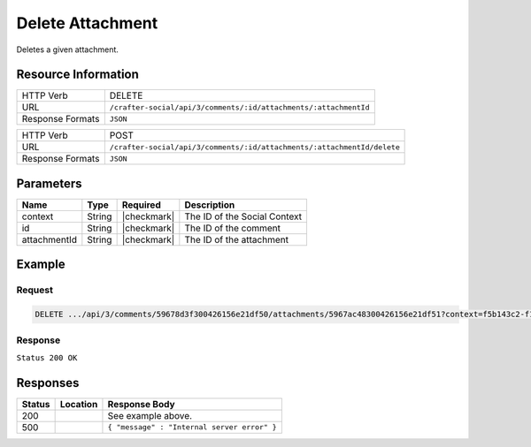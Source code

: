 .. _crafter-social-api-ugc-attachments-delete:

=================
Delete Attachment
=================

Deletes a given attachment.

--------------------
Resource Information
--------------------

+----------------------------+-------------------------------------------------------------------+
|| HTTP Verb                 || DELETE                                                           |
+----------------------------+-------------------------------------------------------------------+
|| URL                       || ``/crafter-social/api/3/comments/:id/attachments/:attachmentId`` |
+----------------------------+-------------------------------------------------------------------+
|| Response Formats          || ``JSON``                                                         |
+----------------------------+-------------------------------------------------------------------+

+-------------------+--------------------------------------------------------------------------+
|| HTTP Verb        || POST                                                                    |
+-------------------+--------------------------------------------------------------------------+
|| URL              || ``/crafter-social/api/3/comments/:id/attachments/:attachmentId/delete`` |
+-------------------+--------------------------------------------------------------------------+
|| Response Formats || ``JSON``                                                                |
+-------------------+--------------------------------------------------------------------------+

----------
Parameters
----------

+---------------+----------+---------------+--------------------------------------------+
|| Name         || Type    || Required     || Description                               |
+===============+==========+===============+============================================+
|| context      || String  || |checkmark|  || The ID of the Social Context              |
+---------------+----------+---------------+--------------------------------------------+
|| id           || String  || |checkmark|  || The ID of the comment                     |
+---------------+----------+---------------+--------------------------------------------+
|| attachmentId || String  || |checkmark|  || The ID of the attachment                  |
+---------------+----------+---------------+--------------------------------------------+

-------
Example
-------

^^^^^^^
Request
^^^^^^^

.. code-block:: none

  DELETE .../api/3/comments/59678d3f300426156e21df50/attachments/5967ac48300426156e21df51?context=f5b143c2-f1c0-4a10-b56e-f485f00d3fe9

^^^^^^^^
Response
^^^^^^^^

``Status 200 OK``

.. code-block:: json
  :linenos:

  true

---------
Responses
---------

+---------+--------------------------------+-----------------------------------------------------+
|| Status || Location                      || Response Body                                      |
+=========+================================+=====================================================+
|| 200    ||                               || See example above.                                 |
+---------+--------------------------------+-----------------------------------------------------+
|| 500    ||                               || ``{ "message" : "Internal server error" }``        |
+---------+--------------------------------+-----------------------------------------------------+
